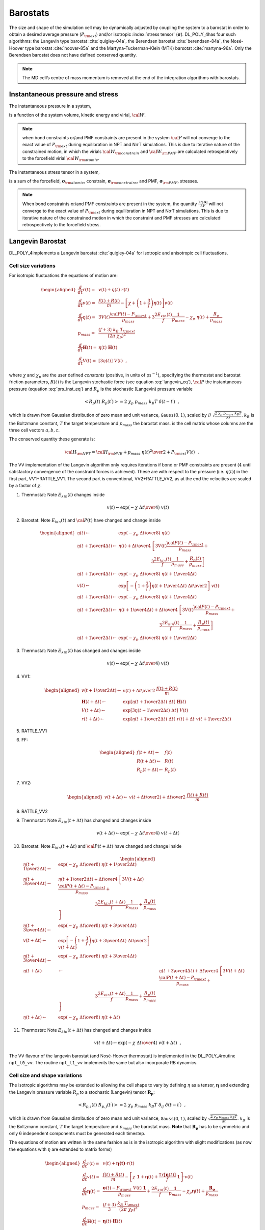 Barostats
=========

The size and shape of the simulation cell may be dynamically adjusted by
coupling the system to a barostat in order to obtain a desired average
pressure (:math:`P_{\rm ext}`) and/or isotropic :index:`stress tensor`
(:math:`\underline{\underline{\mathbf{\sigma}}}`). DL_POLY_4has four such algorithms: the Langevin
type barostat :cite:`quigley-04a`, the Berendsen barostat
:cite:`berendsen-84a`, the Nosé-Hoover type barostat
:cite:`hoover-85a` and the Martyna-Tuckerman-Klein (MTK)
barsotat :cite:`martyna-96a`. Only the Berendsen barostat
does not have defined conserved quantity.

.. note::
   
   The MD cell’s centre of mass momentum is removed at the
   end of the integration algorithms with barostats.

Instantaneous pressure and stress
---------------------------------

The instantaneous pressure in a system,

.. math::
   :label: prs_inst_eq

   {\cal P}(t) = \frac{\left[ 2 E_{kin}(t) - {\cal W}_{\rm atomic}(t) -
   {\cal W}_{\rm constrain}(t - \Delta t) -
   {\cal W}_{\rm PMF}(t - \Delta t) \right]} {3 V(t)}~~, \label{prs_inst}

is a function of the system volume, kinetic energy and virial,
:math:`{\cal W}`. 

.. note::
   
   when bond constraints or/and PMF
   constraints are present in the system :math:`{\cal P}` will not converge
   to the exact value of :math:`P_{\rm ext}` during equilibration in NPT
   and N\ :math:`\sigma`\ T simulations. This is due to iterative nature of
   the constrained motion, in which the virials
   :math:`{\cal W}_{\rm constrain}` and :math:`{\cal W}_{\rm PMF}` are
   calculated retrospectively to the forcefield virial
   :math:`{\cal W}_{\rm atomic}`.

The instantaneous stress tensor in a system,

.. math::
   :label: str_inst_eq

   \underline{\underline{\mathbf{\sigma}}}(t) = \underline{\underline{\mathbf{\sigma}}}_{kin}(t) + \underline{\underline{\mathbf{\sigma}}}_{\rm atomic}(t) +
   \underline{\underline{\mathbf{\sigma}}}_{\rm constrain}(t - \Delta t) + \underline{\underline{\mathbf{\sigma}}}_{\rm PMF}(t - \Delta t)~~, \label{str_inst}

is a sum of the forcefield, :math:`\underline{\underline{\mathbf{\sigma}}}_{\rm atomic}`,
constrain, :math:`\underline{\underline{\mathbf{\sigma}}}_{\rm constrains}`, and PMF,
:math:`\underline{\underline{\mathbf{\sigma}}}_{\rm PMF}`, stresses. 

.. note::
   
   When bond
   constraints or/and PMF constraints are present in the system, the
   quantity :math:`\frac{\texttt{ Tr}[\underline{\underline{\mathbf{\sigma}}}]}{3 V}` will not
   converge to the exact value of :math:`P_{\rm ext}` during equilibration
   in NPT and N\ :math:`\sigma`\ T simulations. This is due to iterative
   nature of the constrained motion in which the constraint and PMF
   stresses are calculated retrospectively to the forcefield stress.

Langevin Barostat
-----------------

DL_POLY_4implements a Langevin barostat :cite:`quigley-04a`
for isotropic and anisotropic cell fluctuations.

Cell size variations
~~~~~~~~~~~~~~~~~~~~

For isotropic fluctuations the equations of motion are:

.. math::

   \begin{aligned}
   \frac{d}{dt} \underline{r}(t) =& \underline{v}(t) + \eta (t) \; \underline{r}(t) \nonumber \\
   \frac{d}{dt} \underline{v}(t) =& \frac{\underline{f}(t) + \underline{R}(t)}{m} - \left[ \chi +
   \left(1+\frac{3}{f}\right) \eta (t) \right] \underline{v}(t) \nonumber \\
   \frac{d}{dt}\eta (t) =& 3 V(t) \frac{{\cal P}(t) - P_{\rm ext}}{p_{mass}} +
   3 \frac{2 E_{kin}(t)}{f} \frac{1}{p_{mass}} - \chi_{p}~\eta (t) + \frac{R_{p}}{p_{mass}} \\
   p_{mass} =& \frac{(f+3)~k_{B}~T_{\rm ext}}{(2 \pi~\chi_{p})^{2}} \nonumber \\
   \frac{d}{dt}\underline{\underline{\mathbf{H}}}(t) =& \eta (t) \; \underline{\underline{\mathbf{H}}}(t) \nonumber \\
   \frac{d}{dt} V(t) =& [3 \eta (t)]~V(t)~~, \nonumber\end{aligned}

where :math:`\chi` and :math:`\chi_{p}` are the user defined *constants*
(positive, in units of ps\ :math:`^{-1}`), specifying the thermostat and
barostat friction parameters, :math:`R(t)` is the Langevin stochastic
force (see equation :eq:`langevin_eq`), :math:`{\cal P}`
the instantaneous pressure (equation :eq:`prs_inst_eq`) and
:math:`R_{p}` is the stochastic (Langevin) pressure variable

.. math:: \left< R_{p}(t)~R_{p}(t^\prime)\right> = 2~\chi_{p}~p_{mass}~k_{B}T~\delta(t-t^\prime)~~,

which is drawn from Gaussian distribution of zero mean and unit
variance, :math:`\texttt{ Gauss}(0,1)`, scaled by //
:math:`\sqrt{\frac{2~\chi_{p}~p_{mass}~k_{B}T}{\Delta t}}`.
:math:`k_{B}` is the Boltzmann constant, :math:`T` the target
temperature and :math:`p_{mass}` the barostat mass. is the cell matrix
whose columns are the three cell vectors
:math:`\underline{a}, \underline{b}, \underline{c}`.

The conserved quantity these generate is:

.. math:: {\cal H}_{\rm NPT} = {\cal H}_{\rm NVE} + {p_{mass}~\eta (t)^{2} \over 2} + P_{\rm ext} V(t)~~.

The VV implementation of the Langevin algorithm only requires iterations
if bond or PMF constraints are present (:math:`4` until satisfactory
convergence of the constraint forces is achieved). These are with
respect to the pressure (i.e. :math:`\eta (t)`) in the first part,
VV1+RATTLE_VV1. The second part is conventional, VV2+RATTLE_VV2, as at
the end the velocities are scaled by a factor of :math:`\chi`.

#. Thermostat: Note :math:`E_{kin}(t)` changes inside

   .. math:: \underline{v}(t) \leftarrow \exp \left( -\chi \; {\Delta t \over 4} \right) \; \underline{v}(t)

#. Barostat: Note :math:`E_{kin}(t)` and :math:`{\cal P}(t)` have
   changed and change inside

   .. math::

      \begin{aligned}
      \eta (t) \leftarrow& \exp \left( -\chi_{p} \; {\Delta t \over 8} \right) \;
      \eta (t)\nonumber \\
      \eta (t + {1 \over 4} \Delta t) \leftarrow& \eta (t) + {\Delta t \over 4} \;
      \left[ 3 V(t) \frac{{\cal P}(t) - P_{\rm ext}}{p_{mass}} + \right. \nonumber \\
      & ~~~~~~~~~~~~~~~~~~~~~~~~\left. 3 \frac{2 E_{kin}(t)}{f} \frac{1}{p_{mass}} + \frac{R_{p}(t)}{p_{mass}} \right] \nonumber \\
      \eta (t + {1 \over 4} \Delta t) \leftarrow& \exp \left( -\chi_{p} \; {\Delta t \over 8} \right)  \;
      \eta (t + {1 \over 4} \Delta t) \nonumber \\
      \underline{v}(t) \leftarrow& \exp \left[ -\left( 1 + \frac{3}{f} \right)
      \eta (t + {1 \over 4}\Delta t) \; {\Delta t \over 2} \right] \; \underline{v}(t) \\
      \eta (t + {1 \over 4} \Delta t) \leftarrow& \exp \left( -\chi_{p} \; {\Delta t \over 8} \right)  \;
      \eta (t + {1 \over 4} \Delta t) \nonumber \\
      \eta (t + {1 \over 2} \Delta t) \leftarrow& \eta (t + {1 \over 4} \Delta t) + {\Delta t \over 4} \;
      \left[ 3 V(t) \frac{{\cal P}(t) - P_{\rm ext}}{p_{mass}} + \right. \nonumber \\
      & ~~~~~~~~~~~~~~~~~~~~~~~~~~~~~~\left. 3 \frac{2 E_{kin}(t)}{f} \frac{1}{p_{mass}} + \frac{R_{p}(t)}{p_{mass}} \right] \nonumber \\
      \eta (t + {1 \over 2} \Delta t) \leftarrow& \exp \left( -\chi_{p} \; {\Delta t \over 8} \right)  \;
      \eta (t + {1 \over 2} \Delta t) \nonumber\end{aligned}

#. Thermostat: Note :math:`E_{kin}(t)` has changed and changes inside

   .. math:: \underline{v}(t) \leftarrow \exp \left( -\chi \; {\Delta t \over 4} \right) \; \underline{v}(t)

#. VV1:

   .. math::

      \begin{aligned}
      \underline{v}(t + {1 \over 2} \Delta t) \leftarrow& \underline{v}(t) +
      {\Delta t \over 2} \; \frac{\underline{f}(t)+\underline{R}(t)}{m} \nonumber \\
      \underline{\underline{\mathbf{H}}}(t + \Delta t) \leftarrow& \exp \left[
      \eta (t + {1 \over 2} \Delta t) \; \Delta t \right] \; \underline{\underline{\mathbf{H}}}(t) \nonumber \\
      V(t + \Delta t) \leftarrow& \exp \left[3 \eta (t + {1 \over 2} \Delta t) \;
      \Delta t \right] \; V(t) \\
      \underline{r}(t + \Delta t) \leftarrow& \exp \left[ \eta (t + {1 \over 2} \Delta t) \; \Delta t \right] \;
      \underline{r}(t) + \Delta t \; \underline{v}(t + {1 \over 2} \Delta t) \nonumber\end{aligned}

#. RATTLE_VV1

#. FF:

   .. math::

      \begin{aligned}
      \underline{f}(t + \Delta t) \leftarrow& \underline{f}(t) \nonumber \\
      \underline{R}(t + \Delta t) \leftarrow& \underline{R}(t) \\
      R_{p} (t + \Delta t) \leftarrow& R_{p} (t) \nonumber\end{aligned}

#. VV2:

   .. math::

      \begin{aligned}
      \underline{v}(t + \Delta t) \leftarrow& \underline{v}(t + {\Delta t \over 2}) +
      {\Delta t \over 2} \; \frac{\underline{f}(t)+\underline{R}(t)}{m}\end{aligned}

#. RATTLE_VV2

#. Thermostat: Note :math:`E_{kin}(t + \Delta t)` has changed and
   changes inside

   .. math:: \underline{v}(t + \Delta t) \leftarrow \exp \left( -\chi \; {\Delta t \over 4} \right) \; \underline{v}(t + \Delta t)

#. Barostat: Note :math:`E_{kin}(t + \Delta t)` and
   :math:`{\cal P}(t + \Delta t)` have changed and change inside

   .. math::

      \begin{aligned}
      \eta (t + {1 \over 2} \Delta t) \leftarrow& \exp \left( -\chi_{p} \; {\Delta t \over 8} \right) \;
      \eta (t + {1 \over 2} \Delta t) \nonumber \\
      \eta (t + {3 \over 4} \Delta t) \leftarrow& \eta (t + {1 \over 2} \Delta t) + {\Delta t \over 4} \;
      \left[ 3 V(t + \Delta t) \frac{{\cal P}(t + \Delta t) - P_{\rm ext}}{p_{mass}} + \right. \nonumber \\
      & ~~~~~~~~~~~~~~~~~~~~~~~~~~~\left. 3 \frac{2 E_{kin}(t + \Delta t)}{f} \frac{1}{p_{mass}} + \frac{R_{p}(t)}{p_{mass}} \right] \nonumber \\
      \eta (t + {3 \over 4} \Delta t) \leftarrow& \exp \left( -\chi_{p} \; {\Delta t \over 8} \right)  \;
      \eta (t + {3 \over 4} \Delta t) \nonumber \\
      \underline{v}(t + \Delta t) \leftarrow& \exp \left[ -\left( 1 + \frac{3}{f} \right)
      \eta (t + {3 \over 4} \Delta t) \; {\Delta t \over 2} \right] \; \underline{v}(t + \Delta t) \\
      \eta (t + {3 \over 4} \Delta t) \leftarrow& \exp \left( -\chi_{p} \; {\Delta t \over 8} \right)  \;
      \eta (t + {3 \over 4} \Delta t) \nonumber \\
      \eta (t + \Delta t) &\leftarrow& \eta (t + {3 \over 4} \Delta t) + {\Delta t \over 4} \;
      \left[ 3 V(t + \Delta t) \frac{{\cal P}(t + \Delta t) - P_{\rm ext}}{p_{mass}} + \right. \nonumber \\
      & ~~~~~~~~~~~~~~~~~~~~~~~~~~~\left. 3 \frac{2 E_{kin}(t + \Delta t)}{f} \frac{1}{p_{mass}} + \frac{R_{p}(t)}{p_{mass}} \right] \nonumber \\
      \eta (t + \Delta t) \leftarrow& \exp \left( -\chi_{p} \; {\Delta t \over 8} \right)  \;
      \eta (t + \Delta t) \nonumber\end{aligned}

#. Thermostat: Note :math:`E_{kin}(t + \Delta t)` has changed and
   changes inside

   .. math:: \underline{v}(t + \Delta t) \leftarrow \exp \left( -\chi \; {\Delta t \over 4} \right) \; \underline{v}(t + \Delta t)~~,

The VV flavour of the langevin barostat (and Nosé-Hoover thermostat) is
implemented in the DL_POLY_4routine ``npt_l0_vv``. The routine
``npt_l1_vv`` implements the same but also incorporate RB dynamics.

Cell size and shape variations
~~~~~~~~~~~~~~~~~~~~~~~~~~~~~~

The isotropic algorithms may be extended to allowing the cell shape to
vary by defining :math:`\eta` as a tensor, :math:`\underline{\underline{\mathbf{\eta}}}` and
extending the Langevin pressure variable :math:`R_{p}` to a stochastic
(Langevin) tensor :math:`\underline{\underline{\mathbf{R_{p}}}}`:

.. math:: \left< R_{p,i}(t)~R_{p,j}(t^\prime)\right> = 2~\chi_{p}~p_{mass}~k_{B}T~\delta_{ij}~\delta(t-t^\prime)~~,

which is drawn from Gaussian distribution of zero mean and unit
variance, :math:`\texttt{ Gauss}(0,1)`, scaled by
:math:`\sqrt{\frac{2~\chi_{p}~p_{mass}~k_{B}T}{\Delta t}}`.
:math:`k_{B}` is the Boltzmann constant, :math:`T` the target
temperature and :math:`p_{mass}` the barostat mass. **Note** that
:math:`\underline{\underline{\mathbf{R_{p}}}}` has to be symmetric and only 6 independent
components must be generated each timestep.

The equations of motion are written in the same fashion as is in the
isotropic algorithm with slight modifications (as now the equations with
:math:`\eta` are extended to matrix forms)

.. math::

   \begin{aligned}
   \frac{d}{dt} \underline{r}(t) =& \underline{v}(t) + \underline{\underline{\mathbf{\eta (t)}}} \cdot \underline{r}(t) \nonumber \\
   \frac{d}{dt} \underline{v}(t) =& \frac{\underline{f}(t) + \underline{R}(t)}{m} - \left[ \chi~\underline{\underline{\mathbf{1}}} +
   \underline{\underline{\mathbf{\eta}}}(t) + \frac{\texttt{ Tr}\left[\underline{\underline{\mathbf{\eta}}}(t)\right]}{f}~\underline{\underline{\mathbf{1}}} \right] \cdot \underline{v}(t) \nonumber \\
   \frac{d}{dt}\underline{\underline{\mathbf{\eta}}}(t) =& \frac{\underline{\underline{\mathbf{\sigma}}}(t) -
   P_{\rm ext}~V(t)~\underline{\underline{\mathbf{1}}}}{p_{mass}} + \frac{2 E_{kin}(t)}{f} \frac{\underline{\underline{\mathbf{1}}}}{p_{mass}} -
   \chi_{p} \underline{\underline{\mathbf{\eta}}}(t)  + \frac{\underline{\underline{\mathbf{R_{p}}}}}{p_{mass}} \\
   p_{mass} =& \frac{(f+3)}{3}~\frac{k_{B}~T_{\rm ext}}{(2 \pi~\chi_{P})^{2}} \nonumber \\
   \frac{d}{dt}\underline{\underline{\mathbf{H}}}(t) =& \underline{\underline{\mathbf{\eta}}}(t) \cdot \underline{\underline{\mathbf{H}}}(t) \nonumber \\
   \frac{d}{dt} V(t) =& \texttt{ Tr} [\underline{\underline{\mathbf{\eta}}}(t)]~V(t)~~. \nonumber\end{aligned}

where :math:`\underline{\underline{\mathbf{\sigma}}}` is the stress tensor
(equation :eq:`str_inst_eq`) and :math:`\underline{\underline{\mathbf{1}}}` is the
identity matrix.

The conserved quantity these generate is:

.. math:: {\cal H}_{\rm N\underline{\underline{\mathbf{\sigma}}}T} = {\cal H}_{\rm NVE} + {p_{mass}~\texttt{ Tr}[\underline{\underline{\mathbf{\eta}}} \cdot \underline{\underline{\mathbf{\eta}}}^{T}] \over 2} + P_{\rm ext} V(t)~~.

the VV algorithmic equations are, therefore, written in the same fashion
as in the isotropic case with slight modifications. For the VV couched
algorithm these are of the following sort

.. math::

   \begin{aligned}
   \underline{\underline{\mathbf{\eta}}} (t) \leftarrow& \exp \left( -\chi_{p} \; {\Delta t \over 8} \right) \;
   \underline{\underline{\mathbf{\eta}}} (t)\nonumber \\
   \underline{\underline{\mathbf{\eta}}}(t + {1 \over 4} \Delta t) \leftarrow& \underline{\underline{\mathbf{\eta}}}(t) + \nonumber \\
   & {\Delta t \over 4} \; \left[ \frac{\underline{\underline{\mathbf{\sigma}}}(t) - P_{\rm ext}~V(t)~\underline{\underline{\mathbf{1}}}}{p_{mass}} +
   \frac{2 E_{kin}(t)}{f} \frac{\underline{\underline{\mathbf{1}}}}{p_{mass}} + \frac{\underline{\underline{\mathbf{R_{p}}}}(t)}{p_{mass}} \right] \\
   \underline{v}(t) \leftarrow& \exp \left[ -\left( \underline{\underline{\mathbf{\eta}}}(t + {1 \over 4}\Delta t) +
   \frac{1}{f} \texttt{ Tr}\left[\underline{\underline{\mathbf{\eta}}}(t + {1 \over 4}\Delta t)\right] \right) \;
   {\Delta t \over 2} \right] \cdot \underline{v}(t) \nonumber \\
   \underline{r}(t + \Delta t) \leftarrow& \exp \left[ \underline{\underline{\mathbf{\eta}}} (t + {1 \over 2} \Delta t) \; \Delta t \right] \cdot
   \underline{r}(t) + \Delta t \; \underline{v}(t + {1 \over 2} \Delta t) \nonumber\end{aligned}

This ensemble is optionally extending to constant normal pressure and
constant surface area, NP\ :math:`_{n}`\ AT
:cite:`ikeguchi-04a`, by semi-isotropic constraining of the
barostat equation of motion to:

.. math::

   \frac{d}{dt} \eta_{\alpha\beta}(t) = \left\{ \begin{array} {l@{\quad:\quad}l}
   \frac{\sigma_{zz}(t) - P_{\rm ext}~V(t)}{p_{mass}} + \frac{2 E_{kin}(t)}{f~p_{mass}} -
   \chi_{p} \eta_{zz}(t) + \frac{R_{p,zz}(t)}{p_{mass}} & (\alpha = \beta) = z \\
   0~~~;~~~\eta_{\alpha\beta}(0) = 0 & (\alpha,\beta) \ne z~~.
   \end{array} \right.

Similarly, this ensemble is optionally extending to constant normal
pressure and constant surface tension, NP\ :math:`_{n}\gamma`\ T
:cite:`ikeguchi-04a`, by semi-isotropic constraining of the
barostat equation of motion to:

.. math::

   \frac{d}{dt} \eta_{\alpha\beta}(t) = \left\{ \begin{array} {l@{\quad:\quad}l}
   \frac{\sigma_{\alpha\alpha}(t) - \left[ P_{\rm ext} - \gamma_{\rm ext} / h_{z}(t) \right]~V(t)}{p_{mass}} +
   \frac{2 E_{kin}(t)}{f~p_{mass}} - \chi_{p} \eta_{\alpha\alpha}(t) +
   \frac{R_{p,\alpha\alpha}(t)}{p_{mass}} & (\alpha = \beta) = x,y \\
   & \\
   \frac{\sigma_{zz}(t) - P_{\rm ext}~V(t)}{p_{mass}} +
   \frac{2 E_{kin}(t)}{f} \frac{1}{p_{mass}} - \chi_{p} \eta_{zz}(t) +
   \frac{R_{p,zz}(t)}{p_{mass}} & (\alpha = \beta) = z \\
   0~~~;~~~\eta_{\alpha\beta}(0) = 0 & (\alpha \ne \beta) = x,y,z
   \end{array} \right. ,

where :math:`\gamma_{\rm ext}` is the user defined external surface
tension and :math:`h_{z}(t) = V(t) / A_{xy}(t)` is the instantaneous
hight of the MD box (or MD box volume over area). The instnatneous
surface tension is defined as

.. math:: \gamma_{\alpha}(t)=-h_{z}(t)\left[ \sigma_{\alpha\alpha}(t) - P_{\rm ext} \right]~~.\label{gamma}
   :label: gamma_eq

The case :math:`\gamma_{\rm ext}=0` generates the NPT anisotropic
ensemble for the orthorhombic cell (``imcon``\ :math:`=2` in CONFIG, see
:ref:`Appendix B<boundary-conditions>`). This can
be considered as an "orthorhombic" constraint on the
N\ :math:`\sigma`\ T ensemble. The constraint can be strengthened
further, to a "semi-orthorhombic" one, by imposing that the MD cell
change isotropically in the :math:`(x,y)` plane which leads to the
following modification in the N\ :math:`P_{n}\gamma`\ T set of equatons

.. math::

   \begin{aligned}
   \frac{d}{dt} \eta_{\alpha\alpha}(t) = \frac{\left[\sigma_{xx}(t)+\sigma_{yy}(t)\right]/2 -
   \left[ P_{\rm ext} - \gamma_{\rm ext} / h_{z}(t) \right]~V(t)}{p_{mass}} +
   \frac{2~E_{kin}(t)}{f~p_{mass}} - \\
   \phantom{xxxxxxxxxxxxxx}- \chi_{p} \eta_{\alpha\alpha}(t) +
   \frac{R_{p,xx}(t)+R_{p,yy}(t)}{2~p_{mass}}~~:~~(\alpha = \beta) = x,y~~.\nonumber\end{aligned}

The VV flavour of the non-isotropic Langevin barostat (and Nosé-Hoover
thermostat) is implemented in the DL_POLY_4routine ``nst_l0_vv``. The
routine ``nst_l1_vv`` implements the same but also incorporate RB
dynamics.


.. index:: single: barostat;Berendsen

Berendsen Barostat
------------------

With the Berendsen barostat the system is made to obey the equation of
motion at the beginning of each step

.. math:: {d{\cal P}(t) \over dt} = {{P_{\rm ext} - {\cal P}(t)} \over \tau_{P}}~~,

where :math:`{\cal P}` is the instantaneous pressure
(equation :eq:`prs_inst_eq`) and :math:`\tau_{P}` is the
barostat relaxation time constant.

Cell size variations
~~~~~~~~~~~~~~~~~~~~

In the isotropic implementation, at each step the MD cell volume is
scaled by a factor :math:`\eta`, and the coordinates and cell vectors by
:math:`\eta^{1/3}`,

.. math::
   :label: berbar_eq

   \eta (t) = 1 - {\beta \Delta t \over \tau_{P}} \; (P_{\rm ext} -
   {\cal P}(t)) \label{berbar}

where :math:`\beta` is the isothermal compressibility of the system. In
practice :math:`\beta` is a specified constant which DL_POLY_4takes to
be the isothermal compressibility of liquid water. The exact value is
not critical to the algorithm as it relies on the ratio
:math:`\tau_{P}/\beta`. :math:`\tau_{P}` is a specified time constant
for pressure fluctuations, supplied by the user.

It is worth noting that the barostat and the thermostat are independent
and fully separable.

The VV implementation of the Berendsen algorithm only requires
iterations if bond or PMF constraints are present (:math:`13` until
satisfactory convergence of the constraint forces is achieved). These
are with respect to the pressure (i.e. :math:`\eta (t)`) in the first
part, VV1+RATTLE_VV1. The second part is conventional, VV2+RATTLE_VV2,
as at the end the velocities are scaled by a factor of :math:`\chi`.

#. VV1:

   .. math::

      \begin{aligned}
      \underline{v}(t + {1 \over 2} \Delta t) \leftarrow& \underline{v}(t) +
      {\Delta t \over 2} \; {\underline{f}(t) \over m} \nonumber \\
      \underline{r}(t + \Delta t) \leftarrow& \eta (t)^{1/3}~\underline{r}(t) + \Delta t \;
      \underline{v}(t + {1 \over 2} \Delta t) \\
      \underline{\underline{\mathbf{H}}}(t + \Delta t) \leftarrow&  \eta (t)^{1/3}~\underline{\underline{\mathbf{H}}}(t) \nonumber \\
      V(t + \Delta t) \leftarrow& \eta (t)~V(t) \nonumber\end{aligned}

#. RATTLE_VV1

#. Barostat:

   .. math::

      \eta (t) = 1 - {\beta \Delta t \over \tau_{P}} \; (P_{\rm ext} -
      {\cal P}(t))

#. FF:

   .. math:: \underline{f}(t + \Delta t) \leftarrow \underline{f}(t)

#. VV2:

   .. math::

      \underline{v}(t + \Delta t) \leftarrow \underline{v}(t + {1 \over 2} \Delta t) +
      {\Delta t \over 2} \; {\underline{f}(t + \Delta t) \over m}

#. RATTLE_VV2

#. Thermostat:

   .. math::

      \begin{aligned}
      \chi (t + \Delta t) \leftarrow& \left[ 1 + {\Delta t \over \tau_{T}}
      \left( {\sigma \over E_{kin}(t + \Delta t)} - 1 \right) \right]^{1/2} \nonumber \\
      \underline{v}(t + \Delta t) \leftarrow& \underline{v}(t + \Delta t) \; \chi~~.\end{aligned}

where is the cell matrix whose columns are the three cell vectors
:math:`\underline{a}, \underline{b}, \underline{c}`.

The Berendsen algorithms conserve total momentum but not energy.

The VV flavour of the Berendsen barostat (and thermostat) is implemented
in the DL_POLY_4routine ``npt_b0_vv``. The routines ``npt_b1_vv``
implements the same but also incorporate RB dynamics.

Cell size and shape variations
~~~~~~~~~~~~~~~~~~~~~~~~~~~~~~

The extension of the isotropic algorithm to anisotropic cell variations
is straightforward. A tensor is defined as

.. math::

   \underline{\underline{\mathbf{\eta}}}(t) = \underline{\underline{\mathbf{1}}} - {\beta \Delta t \over \tau_{P}}
   (P_{\rm ext}~\underline{\underline{\mathbf{1}}} - \underline{\underline{\mathbf{\sigma}}}(t) / V(t))~~,

where where :math:`\underline{\underline{\mathbf{\sigma}}}` is the stress tensor
(equation :eq:`str_inst_eq`) and :math:`\underline{\underline{\mathbf{1}}}` is the
identity matrix. Then new cell vectors and volume are given by

.. math::

   \begin{aligned}
   \underline{\underline{\mathbf{H}}}(t + \Delta t) \leftarrow& \underline{\underline{\mathbf{\eta}}}(t) \cdot \underline{\underline{\mathbf{H}}}(t) \nonumber \\
   V(t + \Delta t) \leftarrow& \texttt{ Tr} [\underline{\underline{\mathbf{\eta}}}(t)]~V(t)~~.\end{aligned}

and the velocity updates as

.. math::

   \begin{aligned}
   \texttt{ VV1:}~~\underline{r}(t + \Delta t) \leftarrow& \underline{\underline{\mathbf{\eta}}}(t) \cdot \underline{r}(t) + \Delta t \;
   \underline{v}(t + {1 \over 2} \Delta t) \nonumber\end{aligned}

This ensemble is optionally extending to constant normal pressure and
constant surface area, NP\ :math:`_{n}`\ AT
:cite:`ikeguchi-04a`, by semi-isotropic constraining of the
barostat equation of motion to:

.. math::

   \eta_{\alpha\delta}(t) = \left\{ \begin{array} {l@{\quad:\quad}l}
   1 - {\beta \Delta t \over \tau_{P}} \left[ P_{\rm ext} - \sigma_{zz}(t) / V(t) \right]
   & (\alpha = \delta) = z \\
   1 & (\alpha = \delta) = x,y \\
   0 & (\alpha \ne \delta)~~.
   \end{array} \right.

Similarly, this ensemble is optionally extending to constant normal
pressure and constant surface tension, NP\ :math:`_{n}\gamma`\ T
:cite:`ikeguchi-04a`, by semi-isotropic constraining of the
barostat equation of motion to:

.. math::

   \eta_{\alpha\delta}(t) = \left\{ \begin{array} {l@{\quad:\quad}l}
   1 - {\beta \Delta t \over \tau_{P}} \left[ P_{\rm ext} - \gamma_{\rm ext}~V(t) / h_{z}(t) -
   \sigma_{\alpha\alpha}(t) / V(t) \right] & (\alpha = \delta) = x,y \\
   & \\
   1 - {\beta \Delta t \over \tau_{P}} \left[ P_{\rm ext} -
   \sigma_{zz}(t) / V(t) \right] & (\alpha = \delta) = z \\
   0 & (\alpha \ne \delta)~~,
   \end{array} \right.

where :math:`\gamma_{\rm ext}` is the user defined external surface
tension and :math:`h_{z}(t) = V(t) / A_{xy}(t)` is the instantaneous
hight of the MD box (or MD box volume over area). One defines the
instantaneous surface tension as given in
equation :eq:`gamma_eq`. The case :math:`\gamma_{\rm ext}=0`
generates the NPT anisotropic ensemble for the orthorhombic cell
(imcon=2 in CONFIG, see
:ref:`Appendix B<boundary-conditions>`). This can
be considered as an "orthorhombic" constraint on the
N\ :math:`\sigma`\ T ensemble. The constraint can be strengthened
further, to a "semi-orthorhombic" one, by imposing that the MD cell
change isotropically in the :math:`(x,y)` plane which leads to the
following change in the equations above

.. math::

   \eta_{\alpha\alpha}(t) = 1 - {\beta \Delta t \over \tau_{P}}
   \left[ P_{\rm ext} - \gamma_{\rm ext}~ \frac{V(t)}{h_{z}(t)} -
   \frac{\sigma_{xx}(t)+\sigma_{yy}(t)}{2~V(t)} \right]~~:~~(\alpha = \delta) = x,y~~.

The VV flavour of the non-isotropic Berendsen barostat (and thermostat)
is implemented in the DL_POLY_4routine ``nst_b0_vv``. The routine
``nst_b1_vv`` implements the same but also incorporate RB dynamics.


.. index:: single: barostat;Nosé-Hoover

Nosé-Hoover Barostat
--------------------

DL_POLY_4uses the Melchionna modification of the Nosé-Hoover algorithm
:cite:`melchionna-93a` in which the equations of motion
involve a Nosé-Hoover :index:`thermostat<thermostat;Nosé-Hoover>` 
and a :index:`barostat<barostat;Nosé-Hoover>` in the same spirit.
Additionally, as shown in :cite:`martyna-94a`, a
modification allowing for coupling between the thermostat and barostat
is also introduced.

Cell size variation
~~~~~~~~~~~~~~~~~~~

For isotropic fluctuations the equations of motion are:

.. math::
   :label: npth_eq

   \begin{aligned}
   \frac{d}{dt} \underline{r}(t) =& \underline{v}(t) + \eta (t) \; (\underline{r}(t) - \underline{R}_{0}(t)) \nonumber \\
   \frac{d}{dt} \underline{v}(t) =& \frac{\underline{f}(t)}{m} - \left[ \chi(t) + \eta (t) \right] \underline{v}(t) \nonumber \\
   \frac{d}{dt} \chi(t) =& \frac{2 E_{kin}(t) + p_{mass}~\eta (t)^{2} - 2 \sigma - k_{B}~T_{\rm ext}}{q_{mass}} \nonumber \\
   q_{mass} =& 2~\sigma~\tau_{T}^{2} \label{npth} \\
   \frac{d}{dt}\eta (t) =& 3 V(t) \frac{{\cal P}(t) - P_{\rm ext}}{p_{mass}} - \chi(t) \eta (t) \nonumber \\
   p_{mass} =& (f+3)~k_{B}~T_{\rm ext}~\tau_{P}^{2} \nonumber \\
   \frac{d}{dt}\underline{\underline{\mathbf{H}}}(t) =& \eta (t) \; \underline{\underline{\mathbf{H}}}(t) \nonumber \\
   \frac{d}{dt} V(t) =& [3 \eta (t)]~V(t)~~, \nonumber\end{aligned}

where :math:`\eta` is the barostat friction coefficient,
:math:`\underline{R}_{0}(t)` the system centre of mass at time :math:`t`,
:math:`q_{mass}` the thermostat mass, :math:`\tau_{T}` a specified time
constant for temperature fluctuations, :math:`\sigma` the target
thermostat energy (equation :eq:`sigma_eq`), :math:`p_{mass}`
the barostat mass, :math:`\tau_{P}` a specified time constant for
pressure fluctuations, :math:`{\cal P}` the instantaneous :index:`pressure<units;pressure>`
(equation :eq:`prs_inst_eq`) and :math:`V` the system volume.
is the cell matrix whose columns are the three cell vectors
:math:`\underline{a}, \underline{b}, \underline{c}`.

The conserved quantity is, to within a constant, the Gibbs free energy
of the system:

.. math::

   \begin{aligned}
   {\cal H}_{\rm NPT} = &{\cal H}_{\rm NVE} + {q_{mass}~\chi (t)^{2} \over 2} +{p_{mass}~\eta (t)^{2} \over 2} \\
   & + P_{\rm ext} V(t) +
   (f+1)~k_{B}~T_{\rm ext}~\int_o^t \chi (s) ds~~,
   \end{aligned}

where :math:`f` is the system’s degrees of freedom - equation
:eq:`freedom_eq`.

The VV implementation of the Nosé-Hoover algorithm only requires
iterations if bond or PMF constraints are present (:math:`5` until
satisfactory convergence of the constraint forces is achieved). These
are with respect to the pressure (i.e. :math:`\eta (t)`) in the first
part, VV1+RATTLE_VV1. The second part is conventional, VV2+RATTLE_VV2,
as at the end the velocities are scaled by a factor of :math:`\chi`.

#. Thermostat: Note :math:`E_{kin}(t)` changes inside

   .. math::

      \begin{aligned}
      \chi (t + {1 \over 8} \Delta t) \leftarrow& \chi (t) + {\Delta t \over 8} \;
      {{2 E_{kin}(t) + p_{mass}~\eta (t)^{2} - 2 \sigma - k_{B}~T_{\rm ext}} \over q_{mass}} \nonumber \\
      \underline{v}(t) \leftarrow& \exp \left( -\chi (t + {1 \over 8} \Delta t) \;
      {\Delta t \over 4} \right) \; \underline{v}(t) \\
      \chi (t + {1 \over 4} \Delta t) \leftarrow& \chi (t + {1 \over 8} \Delta t) + {\Delta t \over 8} \;
      {{2 E_{kin}(t) + p_{mass}~\eta (t)^{2} - 2 \sigma - k_{B}~T_{\rm ext}} \over q_{mass}} \nonumber\end{aligned}

#. Barostat: Note :math:`E_{kin}(t)` and :math:`{\cal P}(t)` have
   changed and change inside

   .. math::

      \begin{aligned}
      \eta (t) \leftarrow& \exp \left( -\chi (t + {1 \over 4} \Delta t) \; {\Delta t \over 8} \right) \;
      \eta (t) \nonumber \\
      \eta (t + {1 \over 4} \Delta t) \leftarrow& \eta (t) + {\Delta t \over 4} \;
      {3 \left[ {\cal P}(t) - P_{\rm ext} \right] V(t) \over p_{mass}} \nonumber \\
      \eta (t + {1 \over 4} \Delta t) \leftarrow& \exp \left( -\chi (t + {1 \over 4} \Delta t) \;
      {\Delta t \over 8} \right)  \; \eta (t + {1 \over 4} \Delta t) \nonumber \\
      \underline{v}(t) \leftarrow& \exp \left[ -\eta (t + {1 \over 4} \Delta t) \;
      {\Delta t \over 2} \right] \; \underline{v}(t) \\
      \eta (t + {1 \over 4} \Delta t) \leftarrow& \exp \left( -\chi (t + {1 \over 4} \Delta t) \;
      {\Delta t \over 8} \right)  \; \eta (t + {1 \over 4} \Delta t) \nonumber \\
      \eta (t + {1 \over 2} \Delta t) \leftarrow& \eta (t + {1 \over 4} \Delta t) + {\Delta t \over 4} \;
      {3 \left[ {\cal P}(t) - P_{\rm ext} \right] V(t) \over p_{mass}} \nonumber \\
      \eta (t + {1 \over 2} \Delta t) \leftarrow& \exp \left( -\chi (t + {1 \over 4} \Delta t) \;
      {\Delta t \over 8} \right)  \; \eta (t + {1 \over 2} \Delta t) \nonumber\end{aligned}

#. Thermostat: Note :math:`E_{kin}(t)` has changed and changes inside

   .. math::

      \begin{aligned}
      \chi (t + {3 \over 8} \Delta t) \leftarrow& \chi (t + {1 \over 4} \Delta t) + {\Delta t \over 8} \;
      {{2 E_{kin}(t) + p_{mass}~\eta (t + {1 \over 2} \Delta t)^{2} -
      2 \sigma - k_{B}~T_{\rm ext}} \over q_{mass}} \nonumber \\
      \underline{v}(t) \leftarrow& \exp \left( -\chi (t + {3 \over 8} \Delta t) \;
      {\Delta t \over 4} \right) \; \underline{v}(t) \\
      \chi (t + {1 \over 2} \Delta t) \leftarrow& \chi (t + {3 \over 8} \Delta t) + {\Delta t \over 8} \;
      {{2 E_{kin}(t) + p_{mass}~\eta (t + {1 \over 2} \Delta t)^{2} -
      2 \sigma - k_{B}~T_{\rm ext}} \over q_{mass}} \nonumber\end{aligned}

#. VV1:

   .. math::

      \begin{aligned}
      \underline{v}(t + {1 \over 2} \Delta t) \leftarrow& \underline{v}(t) +
      {\Delta t \over 2} \; {\underline{f}(t) \over m} \nonumber \\
      \underline{\underline{\mathbf{H}}}(t + \Delta t) \leftarrow& \exp \left[
      \eta (t + {1 \over 2} \Delta t) \; \Delta t \right] \; \underline{\underline{\mathbf{H}}}(t) \nonumber \\
      V(t + \Delta t) \leftarrow& \exp \left[3 \eta (t + {1 \over 2} \Delta t) \;
      \Delta t \right] \; V(t) \\
      \underline{r}(t + \Delta t) \leftarrow& \exp \left[ \eta (t + {1 \over 2} \Delta t) \; \Delta t \right] \;
      (\underline{r}(t) - \underline{R}_{0}(t)) + \Delta t \; \underline{v}(t + {1 \over 2} \Delta t) + \underline{R}_{0}(t) \nonumber\end{aligned}

#. RATTLE_VV1

#. FF:

   .. math:: \underline{f}(t + \Delta t) \leftarrow \underline{f}(t)

#. VV2:

   .. math::

      \begin{aligned}
      \underline{v}(t + \Delta t) \leftarrow& \underline{v}(t + {\Delta t \over 2}) +
      {\Delta t \over 2} \; {\underline{f}(t) \over m}\end{aligned}

#. RATTLE_VV2

#. Thermostat: Note :math:`E_{kin}(t + \Delta t)` has changed and
   changes inside

   .. math::

      \begin{aligned}
      \chi (t + {5 \over 8} \Delta t) \leftarrow& \chi (t + {1 \over 2} \Delta t) +
      {\Delta t \over 8} \; {{2 E_{kin}(t + \Delta t) + p_{mass}~\eta (t + {1 \over 2} \Delta t)^{2} -
      2 \sigma - k_{B}~T_{\rm ext}} \over q_{mass}} \nonumber \\
      \underline{v}(t + \Delta t) \leftarrow& \exp \left(-\chi (t + {5 \over 8} \Delta t) \;
      {\Delta t \over 4} \right) \; \underline{v}(t + \Delta t) \\
      \chi (t + {3 \over 4} \Delta t) \leftarrow& \chi (t + {5 \over 8} \Delta t) +
      {\Delta t \over 8} \; {{2 E_{kin}(t + \Delta t) + p_{mass}~\eta (t + {1 \over 2} \Delta t)^{2} -
      2 \sigma - k_{B}~T_{\rm ext}} \over q_{mass}} \nonumber\end{aligned}

#. Barostat: Note :math:`E_{kin}(t + \Delta t)` and
   :math:`{\cal P}(t + \Delta t)` have changed and change inside

   .. math::

      \begin{aligned}
      \eta (t + {1 \over 2} \Delta t) \leftarrow& \exp \left( -\chi (t + {3 \over 4} \Delta t) \;
      {\Delta t \over 8} \right) \; \eta (t + {1 \over 2} \Delta t) \nonumber \\
      \eta (t + {3 \over 4} \Delta t) \leftarrow& \eta (t + {1 \over 2} \Delta t) + {\Delta t \over 4} \;
      {3 \left[ {\cal P}(t + \Delta t) - P_{\rm ext} \right] V(t + \Delta t) \over p_{mass}} \nonumber \\
      \eta (t + {3 \over 4} \Delta t) \leftarrow& \exp \left( -\chi (t + {3 \over 4} \Delta t) \;
      {\Delta t \over 8} \right) \; \eta (t + {3 \over 4} \Delta t) \nonumber \\
      \underline{v}(t + \Delta t) \leftarrow& \exp \left[ -\eta (t + {3 \over 4} \Delta t) \;
      {\Delta t \over 2} \right] \; \underline{v}(t + \Delta t) \\
      \eta (t + {3 \over 4} \Delta t) \leftarrow& \exp \left( -\chi (t + {3 \over 4} \Delta t) \;
      {\Delta t \over 8} \right) \; \eta (t + {3 \over 4} \Delta t) \nonumber \\
      \eta (t + \Delta t) \leftarrow& \eta (t + {3 \over 4} \Delta t) + {\Delta t \over 4} \;
      {3 \left[ {\cal P}(t + \Delta t) - P_{\rm ext} \right] V(t + \Delta t) \over p_{mass}} \nonumber \\
      \eta (t + \Delta t) \leftarrow& \exp \left( -\chi (t + {3 \over 4} \Delta t) \;
      {\Delta t \over 8} \right) \; \eta (t + \Delta t) \nonumber\end{aligned}

#. Thermostat: Note :math:`E_{kin}(t + \Delta t)` has changed and
   changes inside

   .. math::

      \begin{aligned}
      \chi (t + {7 \over 8} \Delta t) \leftarrow& \chi (t + {3 \over 4} \Delta t) +
      {\Delta t \over 8} \; {{2 E_{kin}(t + \Delta t) + p_{mass}~\eta (t + \Delta t)^{2} -
      2 \sigma - k_{B}~T_{\rm ext}} \over q_{mass}} \nonumber \\
      \underline{v}(t + \Delta t) \leftarrow& \exp \left(-\chi (t + {7 \over 8} \Delta t) \;
      {\Delta t \over 4} \right) \; \underline{v}(t + \Delta t) \\
      \chi (t + \Delta t) \leftarrow& \chi (t + {7 \over 8} \Delta t) +
      {\Delta t \over 8} \; {{2 E_{kin}(t + \Delta t) + p_{mass}~\eta (t + \Delta t)^{2} -
      2 \sigma - k_{B}~T_{\rm ext}} \over q_{mass}} \nonumber \\
      \underline{v}(t + \Delta t) \leftarrow& \underline{v}(t + \Delta t) - \underline{V}_{0}(t + \Delta t)~~, \nonumber\end{aligned}

where :math:`\underline{V}_{0}(t + \Delta t)` is the c.o.m. velocity at
timestep :math:`t + \Delta t` and is the cell matrix whose columns are
the three cell vectors :math:`\underline{a}, \underline{b}, \underline{c}`.

The VV flavour of the Nosé-Hoover barostat (and thermostat) is
implemented in the DL_POLY_4routine ``npt_h0_vv``. The routine
``npt_h1_vv`` implements the same but also incorporate RB dynamics.

Cell size and shape variations
~~~~~~~~~~~~~~~~~~~~~~~~~~~~~~

The isotropic algorithmscmay be extended to allowing the cell shape to
vary by defining :math:`\eta` as a tensor, :math:`\underline{\underline{\mathbf{\eta}}}`. The
equations of motion are written in the same fashion as is in the
isotropic algorithm with slight modifications (as now the equations with
:math:`\eta` are extended to matrix forms)

.. math::
   :label: nsth_eq

   \begin{aligned}
   \frac{d}{dt} \underline{r}(t) =& \underline{v}(t) + \underline{\underline{\mathbf{\eta}}}(t) \cdot (\underline{r}(t) - \underline{R}_{0}(t)) \nonumber \\
   \frac{d}{dt} \underline{v}(t) =& \frac{\underline{f}(t)}{m} - \left[ \chi(t)~\underline{\underline{\mathbf{1}}} +
   \underline{\underline{\mathbf{\eta}}}(t) \right] \cdot \underline{v}(t) \nonumber \\
   \frac{d}{dt} \chi(t) =& \frac{2 E_{kin}(t) + p_{mass}~\texttt{ Tr}[\underline{\underline{\mathbf{\eta}}}(t) \cdot
   \underline{\underline{\mathbf{\eta}}}(t)^{T}] - 2 \sigma - 3^{2}~k_{B}~T_{\rm ext}}{q_{mass}} \nonumber \\
   q_{mass} =& 2~\sigma~\tau_{T}^{2} \label{nsth} \\
   \frac{d}{dt}\underline{\underline{\mathbf{\eta}}}(t) =& \frac{\underline{\underline{\mathbf{\sigma}}}(t) -
   P_{\rm ext}~V(t)~\underline{\underline{\mathbf{1}}}}{p_{mass}} - \chi(t) \underline{\underline{\mathbf{\eta}}}(t) \nonumber \\
   p_{mass} =& \frac{(f+3)}{3}~k_{B}~T_{\rm ext}~\tau_{P}^{2} \nonumber \\
   \frac{d}{dt}\underline{\underline{\mathbf{H}}}(t) =& \underline{\underline{\mathbf{\eta}}}(t) \cdot \underline{\underline{\mathbf{H}}}(t) \nonumber \\
   \frac{d}{dt} V(t) =& \texttt{ Tr} [\underline{\underline{\mathbf{\eta}}}(t)]~V(t)~~, \nonumber\end{aligned}

where :math:`\underline{\underline{\mathbf{\sigma}}}` is the stress tensor
(equation :eq:`str_inst_eq`) and :math:`\underline{\underline{\mathbf{1}}}` is the
identity matrix. The VV algorithmic equations are, therefore, written in
the same fashion as above with slight modifications in (i) the equations
for the thermostat and barostat frictions, and (ii) the equations for
the system volume and cell parameters. The modifications in (i) for the
VV couched algorithm are of the following sort

.. math::

   \begin{aligned}
   \chi (t + {1 \over 8} \Delta t) \leftarrow& \chi (t) + {\Delta t \over 8} \;
   {{2 E_{kin}(t) + p_{mass}~\texttt{ Tr}[\underline{\underline{\mathbf{\eta}}}(t) \cdot
   \underline{\underline{\mathbf{\eta}}}(t)^{T}] - 2 \sigma - 3^{2}~k_{B}~T_{\rm ext}} \over q_{mass}} \nonumber \\
   \underline{v}(t) \leftarrow& \exp \left[ - \underline{\underline{\mathbf{\eta}}}(t + {1 \over 4}\Delta t) \;
   {\Delta t \over 2} \right] \cdot \underline{v}(t) \\
   \underline{\underline{\mathbf{\eta}}}(t + {1 \over 4} \Delta t) \leftarrow& \underline{\underline{\mathbf{\eta}}}(t) +
   {\Delta t \over 4} \; \frac{\underline{\underline{\mathbf{\sigma}}}(t) - P_{\rm ext}~V(t)~\underline{\underline{\mathbf{1}}}}{p_{mass}}~~, \nonumber\end{aligned}

The modifications in (ii) couched algorithms

.. math::

   \begin{aligned}
   \underline{\underline{\mathbf{H}}}(t + \Delta t) \leftarrow& \exp \left( \underline{\underline{\mathbf{\eta}}}(t + {1 \over 2} \Delta t) \;
   \Delta t \right) \cdot \underline{\underline{\mathbf{H}}}(t) \nonumber \\
   V(t + \Delta t) \leftarrow& \exp \left(\texttt{ Tr}
   \left[ \underline{\underline{\mathbf{\eta}}}(t + {1 \over 2} \Delta t) \right] \; \Delta t \right) \; V(t)~~.\end{aligned}

It is worth noting DL_POLY_4uses Taylor expansion truncated to the
quadratic term to approximate exponentials of tensorial terms.

The conserved quantity is, to within a constant, the Gibbs free energy
of the system:

.. math::

   \begin{aligned}
   {\cal H}_{\rm N\underline{\underline{\mathbf{\sigma}}}T} =& {\cal H}_{\rm NVE} + {q_{mass}~\chi (t)^{2} \over 2} +
   {p_{mass}~\texttt{ Tr}[\underline{\underline{\mathbf{\eta}}} \cdot \underline{\underline{\mathbf{\eta}}}^{T}] \over 2}  \\ 
   &~~~+P_{\rm ext} V(t) +
   (f+3^{2})~k_{B}~T_{\rm ext}~\int_o^t \chi (s) ds~~,
   \end{aligned}

where :math:`f` is the system’s degrees of freedom - equation
:eq:`freedom_eq`.

This ensemble is optionally extending to constant normal pressure and
constant surface area, NP\ :math:`_{n}`\ AT
:cite:`ikeguchi-04a`, by semi-isotropic constraining of the
barostat equation of motion and slight amending the thermostat equation
of motion and the conserved quantity to:

.. math::

   \begin{aligned}
   \frac{d}{dt} \eta_{\alpha\beta}(t) =& \left\{ \begin{array} {l@{\quad:\quad}l}
   \frac{\sigma_{zz}(t) - P_{\rm ext}~V(t)}{p_{mass}} -
   \chi(t) \eta_{zz}(t) & (\alpha = \beta) = z \\
   0~~~;~~~\eta_{\alpha\beta}(0) = 0 & (\alpha,\beta) \ne z
   \end{array} \right. \nonumber \\
   \frac{d}{dt} \chi(t) =& \frac{2 E_{kin}(t) + p_{mass}~\texttt{ Tr}[\underline{\underline{\mathbf{\eta}}}(t) \cdot
   \underline{\underline{\mathbf{\eta}}}(t)^{T}] - 2 \sigma - k_{B}~T_{\rm ext}}{q_{mass}} \\
   {\cal H}_{\rm NP_{n}AT} =& {\cal H}_{\rm NVE} + {q_{mass}~\chi (t)^{2} \over 2} +
   {p_{mass}~\texttt{ Tr}[\underline{\underline{\mathbf{\eta}}} \cdot \underline{\underline{\mathbf{\eta}}}^{T}] \over 2} \\
   &~~+ P_{\rm ext} V(t) +
   (f+1)~k_{B}~T_{\rm ext}~\int_o^t \chi (s) ds~~. \nonumber\end{aligned}

Similarly, this ensemble is optionally extending to constant normal
pressure and constant surface tension, NP\ :math:`_{n}\gamma`\ T
:cite:`ikeguchi-04a`, by semi-isotropic constraining of the
barostat equation of motion and slight amending the thermostat equation
of motion and the conserved quantity to:

.. math::

   \begin{aligned}
   \frac{d}{dt} \eta_{\alpha\beta}(t) =& \left\{ \begin{array} {l@{\quad:\quad}l}
   \frac{\sigma_{\alpha\alpha}(t) - \left[ P_{\rm ext} - \gamma_{\rm ext} / h_{z}(t) \right]~V(t)}{p_{mass}} -
   \chi(t) \eta_{\alpha\alpha}(t) & (\alpha = \beta) = x,y \\
   & \\
   \frac{\sigma_{zz}(t) - P_{\rm ext}~V(t)}{p_{mass}} -
   \chi(t) \eta_{zz}(t) & (\alpha = \beta) = z \\
   0~~~;~~~\eta_{\alpha\beta}(0) = 0 & (\alpha \ne \beta) = x,y,z
   \end{array} \right. \nonumber \\
   \frac{d}{dt} \chi(t) =& \frac{2 E_{kin}(t) + p_{mass}~\texttt{ Tr}[\underline{\underline{\mathbf{\eta}}}(t) \cdot
   \underline{\underline{\mathbf{\eta}}}(t)^{T}] - 2 \sigma - 3~k_{B}~T_{\rm ext}}{q_{mass}} \\
   {\cal H}_{\rm NP_{n}\gamma T} =& {\cal H}_{\rm NVE} + {q_{mass}~\chi (t)^{2} \over 2} +
   {p_{mass}~\texttt{ Tr}[\underline{\underline{\mathbf{\eta}}} \cdot \underline{\underline{\mathbf{\eta}}}^{T}] \over 2} \\
   &~~~+ P_{\rm ext} V(t) +
   (f+3)~k_{B}~T_{\rm ext}~\int_o^t \chi (s) ds~~. \nonumber\end{aligned}

where :math:`\gamma_{\rm ext}` is the user defined external surface
tension and :math:`h_{z}(t) = V(t) / A_{xy}(t)` is the instantaneous
hight of the MD box (or MD box volume over area). One defines the
instantaneous surface tension as given in
equation :eq:`gamma_eq`. The case :math:`\gamma_{\rm ext}=0`
generates the NPT anisotropic ensemble for the orthorhombic cell
(\ ``imcon``\ =2 in CONFIG, see
:ref:`Appendix B<boundary-conditions>`). This can
be considered as an "orthorhombic" constraint on the
N\ :math:`\sigma`T ensemble. The constraint can be strengthened
further, to a "semi-orthorhombic" one, by imposing that the MD cell
change isotropically in the :math:`(x,y)` plane which leads to the
following changes in the equations above

.. math::

   \begin{aligned}
   \frac{d}{dt} \eta_{\alpha\alpha}(t) =& \frac{\left[\sigma_{xx}(t)+\sigma_{yy}(t)\right]/2 -
   \left[ P_{\rm ext} - \gamma_{\rm ext} / h_{z}(t) \right]~V(t)}{p_{mass}} -
   \chi (t) \eta_{\alpha\alpha}(t)~~:~~(\alpha = \beta) = x,y \nonumber \\
    & \\
   {\cal H}_{\rm NP_{n}{\gamma}{=0}T} =& {\cal H}_{\rm NVE} + {q_{mass}~\chi (t)^{2} \over 2} +
   {p_{mass}~\texttt{ Tr}[\underline{\underline{\mathbf{\eta}}} \cdot \underline{\underline{\mathbf{\eta}}}^{T}] \over 2} \\ 
   &~~~+ P_{\rm ext} V(t) +
   (f+2)~k_{B}~T_{\rm ext}~\int_o^t \chi (s) ds~~.\nonumber\end{aligned}

The VV flavour of the non-isotropic Nosé-Hoover barostat (and
thermostat) is implemented in the DL_POLY_4routine ``nst_h0_vv``. The
routine ``nst_h1_vv`` implements the same but also incorporate RB
dynamics.

Martyna-Tuckerman-Klein Barostat
--------------------------------

DL_POLY_4includes the Martyna-Tuckerman-Klein (MTK) interpretation of
the VV flavoured Nosé-Hoover algorithms :cite:`martyna-96a`
for isotropic and anisotropic cell fluctuations in which the equations
of motion are only slightly augmented with respect to those for the
coupled Nosé-Hoover :index:`thermostat<thermostat;Nosé-Hoover>` and 
:index:`barostat<barostat;Nosé-Hoover>`. Compare the isotropic cell
changes case, equations :eq:`npth_eq`, to

.. math::

   \begin{aligned}
   \frac{d}{dt} \underline{r}(t) =& \underline{v}(t) + \eta (t) \; \underline{r}(t) \nonumber \\
   \frac{d}{dt} \underline{v}(t) =& \frac{\underline{f}(t)}{m} - \left[ \chi(t) +
   \left(1+\frac{3}{f}\right) \eta (t) \right] \underline{v}(t) \nonumber \\
   \frac{d}{dt} \chi(t) =& \frac{2 E_{kin}(t) + p_{mass}~\eta (t)^{2} -
   2 \sigma - k_{B}~T_{\rm ext}}{q_{mass}} \nonumber \\
   q_{mass} =& 2~\sigma~\tau_{T}^{2} \\
   \frac{d}{dt}\eta (t) =& 3 V(t) \frac{{\cal P}(t) - P_{\rm ext}}{p_{mass}} +
   3 \frac{2 E_{kin}(t)}{f} \frac{1}{p_{mass}} - \chi(t) \eta (t) \nonumber \\
   p_{mass} =& (f+3)~k_{B}~T_{\rm ext}~\tau_{P}^{2} \nonumber \\
   \frac{d}{dt}\underline{\underline{\mathbf{H}}}(t) =& \eta (t) \; \underline{\underline{\mathbf{H}}}(t) \nonumber \\
   \frac{d}{dt} V(t) =& [3 \eta (t)]~V(t)~~, \nonumber\end{aligned}

and the anisotropic cell change case, equation :eq:`nsth_eq`,
to

.. math::

   \begin{aligned}
   \frac{d}{dt} \underline{r}(t) =& \underline{v}(t) + \underline{\underline{\mathbf{\eta}}}(t) \cdot  \underline{r}(t) \nonumber \\
   \frac{d}{dt} \underline{v}(t) =& \frac{\underline{f}(t)}{m} - \left[ \chi(t)~\underline{\underline{\mathbf{1}}} +
   \underline{\underline{\mathbf{\eta}}}(t) + \frac{\texttt{ Tr}\left[\underline{\underline{\mathbf{\eta}}}(t)\right]}{f}~\underline{\underline{\mathbf{1}}} \right] \cdot \underline{v}(t) \nonumber \\
   \frac{d}{dt} \chi(t) =& \frac{2 E_{kin}(t) + p_{mass}~\texttt{ Tr}[\underline{\underline{\mathbf{\eta}}}(t) \cdot
   \underline{\underline{\mathbf{\eta}}}(t)^{T}] - 2 \sigma - 3^{2}~k_{B}~T_{\rm ext}}{q_{mass}} \nonumber \\
   q_{mass} =& 2~\sigma~\tau_{T}^{2} \\
   \frac{d}{dt}\underline{\underline{\mathbf{\eta}}}(t) =& \frac{\underline{\underline{\mathbf{\sigma}}}(t) -
   P_{\rm ext}~V(t)~\underline{\underline{\mathbf{1}}}}{p_{mass}} + \frac{2 E_{kin}(t)}{f} \frac{\underline{\underline{\mathbf{1}}}}{p_{mass}} -
   \chi(t) \underline{\underline{\mathbf{\eta}}}(t) \nonumber \\
   p_{mass} =& \frac{(f+3)}{3}~k_{B}~T_{\rm ext}~\tau_{P}^{2} \nonumber \\
   \frac{d}{dt}\underline{\underline{\mathbf{H}}}(t) =& \underline{\underline{\mathbf{\eta}}}(t) \cdot \underline{\underline{\mathbf{H}}}(t) \nonumber \\
   \frac{d}{dt} V(t) =& \texttt{ Tr} [\underline{\underline{\mathbf{\eta}}}(t)]~V(t)~~. \nonumber\end{aligned}

The changes include one extra dependence to the velocity and barostat
equations and removal of the centre of mass variable
:math:`\underline{R}_{0}(t)` dependence in the position equation.

The modifications in for the VV couched algorithms are of the following
sort

.. math::

   \begin{aligned}
   \eta (t + {1 \over 4} \Delta t) \leftarrow& \eta (t) + {\Delta t \over 4} \;
   \left[ 3 V(t) \frac{{\cal P}(t) - P_{\rm ext}}{p_{mass}} +
   3 \frac{2 E_{kin}(t)}{f} \frac{1}{p_{mass}} \right] \nonumber \\
   \underline{v}(t) \leftarrow& \exp \left[ -\left( 1 + \frac{3}{f} \right)
   \eta (t + {1 \over 4}\Delta t) \; {\Delta t \over 2} \right] \; \underline{v}(t) \\
   \underline{r}(t + \Delta t) \leftarrow& \exp \left[ \eta (t + {1 \over 2} \Delta t) \; \Delta t \right] \;
   \underline{r}(t) + \Delta t \; \underline{v}(t + {1 \over 2} \Delta t) \nonumber\end{aligned}

for the isotropic cell fluctuations case and

.. math::

   \begin{aligned}
   \underline{\underline{\mathbf{\eta}}}(t + {1 \over 4} \Delta t) \leftarrow& \underline{\underline{\mathbf{\eta}}}(t) +
   {\Delta t \over 4} \; \left[ \frac{\underline{\underline{\mathbf{\sigma}}}(t) - P_{\rm ext}~V(t)~\underline{\underline{\mathbf{1}}}}{p_{mass}} +
   \frac{2 E_{kin}(t)}{f} \frac{\underline{\underline{\mathbf{1}}}}{p_{mass}} \right] \nonumber \\
   \underline{v}(t) \leftarrow& \exp \left[ -\left( \underline{\underline{\mathbf{\eta}}}(t + {1 \over 4}\Delta t) +
   \frac{1}{f} \texttt{ Tr}\left[\underline{\underline{\mathbf{\eta}}}(t + {1 \over 4}\Delta t)\right] \right) \;
   {\Delta t \over 2} \right] \cdot \underline{v}(t) \\
   \underline{r}(t + \Delta t) \leftarrow& \exp \left[ \underline{\underline{\mathbf{\eta}}} (t + {1 \over 2} \Delta t) \; \Delta t \right] \cdot
   \underline{r}(t) + \Delta t \; \underline{v}(t + {1 \over 2} \Delta t) \nonumber\end{aligned}

for the anisotropic cell fluctuations case.

This ensemble is optionally extending to constant normal pressure and
constant surface area, NP\ :math:`_{n}`\ AT
:cite:`ikeguchi-04a`, by semi-isotropic constraining of the
barostat equation of motion and slight amending the thermostat equation
of motion and the conserved quantity to:

.. math::

   \begin{aligned}
   \frac{d}{dt} \eta_{\alpha\beta}(t) =& \left\{ \begin{array} {l@{\quad:\quad}l}
   \frac{\sigma_{zz}(t) - P_{\rm ext}~V(t)}{p_{mass}} + \frac{2 E_{kin}(t)}{f~p_{mass}} -
   \chi(t) \eta_{zz}(t) & (\alpha = \beta) = z \\
   0~~~;~~~\eta_{\alpha\beta}(0) = 0 & (\alpha,\beta) \ne z
   \end{array} \right. \nonumber \\
   \frac{d}{dt} \chi(t) =& \frac{2 E_{kin}(t) + p_{mass}~\texttt{ Tr}[\underline{\underline{\mathbf{\eta}}}(t) \cdot
   \underline{\underline{\mathbf{\eta}}}(t)^{T}] - 2 \sigma - k_{B}~T_{\rm ext}}{q_{mass}} \\
   {\cal H}_{\rm NP_{n}AT} =& {\cal H}_{\rm NVE} + {q_{mass}~\chi (t)^{2} \over 2} +
   {p_{mass}~\texttt{ Tr}[\underline{\underline{\mathbf{\eta}}} \cdot \underline{\underline{\mathbf{\eta}}}^{T}] \over 2} \\
   &~~~+ P_{\rm ext} V(t) +
   (f+1)~k_{B}~T_{\rm ext}~\int_o^t \chi (s) ds~~. \nonumber\end{aligned}

Similarly, this ensemble is optionally extending to constant normal
pressure and constant surface tension, NP\ :math:`_{n}\gamma`\ T
:cite:`ikeguchi-04a`, by semi-isotropic constraining of the
barostat equation of motion and slight amending the thermostat equation
of motion and the conserved quantity to:

.. math::

   \begin{aligned}
   \frac{d}{dt} \eta_{\alpha\beta}(t) =& \left\{ \begin{array} {l@{\quad:\quad}l}
   \frac{\sigma_{\alpha\alpha}(t) - \left[ P_{\rm ext} - \gamma_{\rm ext} / h_{z}(t) \right]~V(t)}{p_{mass}} +
   \frac{2 E_{kin}(t)}{f} \frac{1}{p_{mass}} - \chi(t) \eta_{\alpha\alpha}(t) & (\alpha = \beta) = x,y \\
   & \\
   \frac{\sigma_{zz}(t) - P_{\rm ext}~V(t)}{p_{mass}} +
   \frac{2 E_{kin}(t)}{f~p_{mass}} - \chi(t) \eta_{zz}(t) & (\alpha = \beta) = z \\
   0~~~;~~~\eta_{\alpha\beta}(0) = 0 & (\alpha \ne \beta) = x,y,z
   \end{array} \right. \nonumber \\
   \frac{d}{dt} \chi(t) =& \frac{2 E_{kin}(t) + p_{mass}~\texttt{ Tr}[\underline{\underline{\mathbf{\eta}}}(t) \cdot
   \underline{\underline{\mathbf{\eta}}}(t)^{T}] - 2 \sigma - 3~k_{B}~T_{\rm ext}}{q_{mass}} \\
   {\cal H}_{\rm NP_{n}\gamma T} =& {\cal H}_{\rm NVE} + {q_{mass}~\chi (t)^{2} \over 2} +
   {p_{mass}~\texttt{ Tr}[\underline{\underline{\mathbf{\eta}}} \cdot \underline{\underline{\mathbf{\eta}}}^{T}] \over 2} \\
   &~~~+ P_{\rm ext} V(t) +
   (f+3)~k_{B}~T_{\rm ext}~\int_o^t \chi (s) ds~~, \nonumber\end{aligned}

where :math:`\gamma_{\rm ext}` is the user defined external surface
tension and :math:`h_{z}(t) = V(t) / A_{xy}(t)` is the instantaneous
hight of the MD box (or MD box volume over area). One defines the
instantaneous surface tension as given in
equation :eq:`gamma_eq`. The case :math:`\gamma_{\rm ext}=0`
generates the NPT anisotropic ensemble for the orthorhombic cell
(\ ``imcon``\ =2 in CONFIG, see
:ref:`Appendix B<boundary-conditions>`). This can
be considered as an "orthorhombic" constraint on the
N\ :math:`\sigma`T ensemble. The constraint can be strengthened
further, to a "semi-orthorhombic" one, by imposing that the MD cell
change isotropically in the :math:`(x,y)` plane which leads to the
following changes in the equations above

.. math::

   \begin{aligned}
   \frac{d}{dt} \eta_{\alpha\alpha}(t) =& \frac{\left[\sigma_{xx}(t)+\sigma_{yy}(t)\right]/2 -
   \left[ P_{\rm ext} - \gamma_{\rm ext} / h_{z}(t) \right]~V(t)}{p_{mass}} + \frac{2~E_{kin}(t)}{f~p_{mass}} -
   \chi (t) \eta_{\alpha\alpha}(t)~:~\nonumber \\
    & \phantom{xxxxxxxxxxxxxxxxxxxxxxxxxxxxxxxxxxxxxxxxx}~:~(\alpha = \beta) = x,y\\
   {\cal H}_{\rm NP_{n}{\gamma}{=0}T} =& {\cal H}_{\rm NVE} + {q_{mass}~\chi (t)^{2} \over 2} +
   {p_{mass}~\texttt{ Tr}[\underline{\underline{\mathbf{\eta}}} \cdot \underline{\underline{\mathbf{\eta}}}^{T}] \over 2} \\
   &~~~+ P_{\rm ext} V(t) +
   (f+2)~k_{B}~T_{\rm ext}~\int_o^t \chi (s) ds~~.\nonumber\end{aligned}

Although the Martyna-Tuckerman-Klein equations of motion have same
conserved quantities as the Nosé-Hoover’s ones they are proven to
generate ensembles that conserve the phase space volume and thus have
well defined conserved quantities even in presence of forces external to
the system :cite:`martyna-94a`, which is not the case for
Nosé-Hoover NPT and N\ :math:`\underline{\underline{\mathbf{\sigma}}}`\ T ensembles.

The NPT and N\ :math:`\underline{\underline{\mathbf{\sigma}}}`\ T versions of the MTK ensemble are
implemented in the DL_POLY_4routines ``npt_m0_vv`` and ``nst_m0_vv``.
The corresponding routines incorporating RB dynamics are ``npt_m1_vv``,
and ``nst_m1_vv``.
